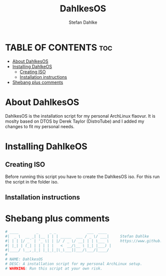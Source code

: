 #+TITLE: DahlkesOS
#+DESCRIPTION: An installtion script to install my flavour of ArchLinux.
#+AUTHOR: Stefan Dahlke
#+PROPERTY: header-args :tangle dahlkesOS
#+auto_tangle: t
#+STARTUP: showeverything

* TABLE OF CONTENTS :toc:
- [[#about-dahlkesos][About DahlkesOS]]
- [[#installing-dahlkeos][Installing DahlkeOS]]
  - [[#creating-iso][Creating ISO]]
  - [[#installation-instructions][Installation instructions]]
- [[#shebang-plus-comments][Shebang plus comments]]

* About DahlkesOS
#+CAPTION: DahlkesOS scrot
#+ATTR_HTML: :alt DahlkesOS scrot :title DahlkesOS Scrot :aling left

DahlkesOS is the installation script for my personal ArchLinux flaovur.
It is moslty based on DTOS by Derek Taylor (DistroTube) and I added my changes to fit my personal needs.
* Installing DahlkeOS
** Creating ISO
Before running this script you have to create the DahlkesOS iso.
For this run the script in the folder iso.
** Installation instructions
* Shebang plus comments
#+BEGIN_SRC bash :shebang "#!/usr/bin/env bash"
# ____        _     _ _              ___  ____
#|  _ \  __ _| |__ | | | _____  ___ / _ \/ ___|     Stefan Dahlke
#| | | |/ _` | '_ \| | |/ / _ \/ __| | | \___ \     https://www.github.com/dahlkes
#| |_| | (_| | | | | |   <  __/\__ \ |_| |___) |
#|____/ \__,_|_| |_|_|_|\_\___||___/\___/|____/
#
# NAME: DahlkesOS
# DESC: A installation script for my personal ArchLinux setup.
# WARNING: Run this script at your own risk.
#+END_SRC
